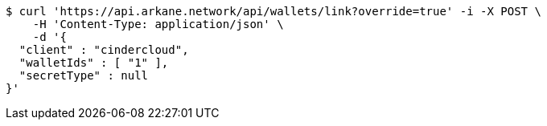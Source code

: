 [source,bash]
----
$ curl 'https://api.arkane.network/api/wallets/link?override=true' -i -X POST \
    -H 'Content-Type: application/json' \
    -d '{
  "client" : "cindercloud",
  "walletIds" : [ "1" ],
  "secretType" : null
}'
----
